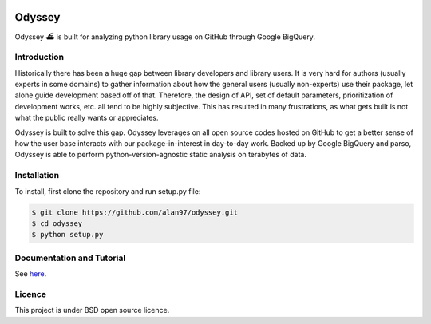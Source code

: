 .. image:: https://travis-ci.org/alan97/odyssey.svg?branch=master
    :target: https://travis-ci.org/alan97/odyssey

Odyssey
========================

Odyssey ⛴ is built for analyzing python library usage on GitHub through Google BigQuery.

Introduction
------------

Historically there has been a huge gap between library developers and library users. It is very hard for authors (usually experts in some domains) to gather information about how the general users (usually non-experts) use their package, let alone guide development based off of that. Therefore, the design of API, set of default parameters, prioritization of development works, etc. all tend to be highly subjective. This has resulted in many frustrations, as what gets built is not what the public really wants or appreciates.

Odyssey is built to solve this gap. Odyssey leverages on all open source codes hosted on GitHub to get a better sense of how the user base interacts with our package-in-interest in day-to-day work. Backed up by Google BigQuery and parso, Odyssey is able to perform python-version-agnostic static analysis on terabytes of data.

Installation
------------

To install, first clone the repository and run setup.py file:

.. code-block::

    $ git clone https://github.com/alan97/odyssey.git
    $ cd odyssey
    $ python setup.py

Documentation and Tutorial
--------------------------

See `here <http://odyssey.readthedocs.io/en/latest/>`_.

Licence
-------

This project is under BSD open source licence.
